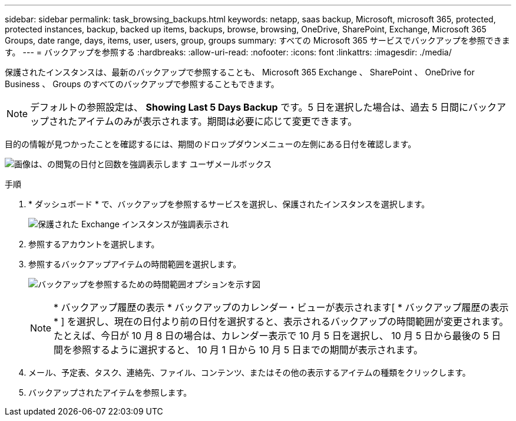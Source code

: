 ---
sidebar: sidebar 
permalink: task_browsing_backups.html 
keywords: netapp, saas backup, Microsoft, microsoft 365, protected, protected instances, backup, backed up items, backups, browse, browsing, OneDrive, SharePoint, Exchange, Microsoft 365 Groups, date range, days, items, user, users, group, groups 
summary: すべての Microsoft 365 サービスでバックアップを参照できます。 
---
= バックアップを参照する
:hardbreaks:
:allow-uri-read: 
:nofooter: 
:icons: font
:linkattrs: 
:imagesdir: ./media/


[role="lead"]
保護されたインスタンスは、最新のバックアップで参照することも、 Microsoft 365 Exchange 、 SharePoint 、 OneDrive for Business 、 Groups のすべてのバックアップで参照することもできます。


NOTE: デフォルトの参照設定は、 *Showing Last 5 Days Backup* です。5 日を選択した場合は、過去 5 日間にバックアップされたアイテムのみが表示されます。期間は必要に応じて変更できます。

目的の情報が見つかったことを確認するには、期間のドロップダウンメニューの左側にある日付を確認します。

image:8_october_last_5_days_backup_highlight_date_&_count.png["画像は、の閲覧の日付と回数を強調表示します ユーザメールボックス"]

.手順
. * ダッシュボード * で、バックアップを参照するサービスを選択し、保護されたインスタンスを選択します。
+
image:number_protected_unprotected_highlight_protected.gif["保護された Exchange インスタンスが強調表示され"]

. 参照するアカウントを選択します。
. 参照するバックアップアイテムの時間範囲を選択します。
+
image:date_range_browse_feature.gif["バックアップを参照するための時間範囲オプションを示す図"]

+

NOTE: * バックアップ履歴の表示 * バックアップのカレンダー・ビューが表示されます[ * バックアップ履歴の表示 * ] を選択し、現在の日付より前の日付を選択すると、表示されるバックアップの時間範囲が変更されます。たとえば、今日が 10 月 8 日の場合は、カレンダー表示で 10 月 5 日を選択し、 10 月 5 日から最後の 5 日間を参照するように選択すると、 10 月 1 日から 10 月 5 日までの期間が表示されます。

. メール、予定表、タスク、連絡先、ファイル、コンテンツ、またはその他の表示するアイテムの種類をクリックします。
. バックアップされたアイテムを参照します。

